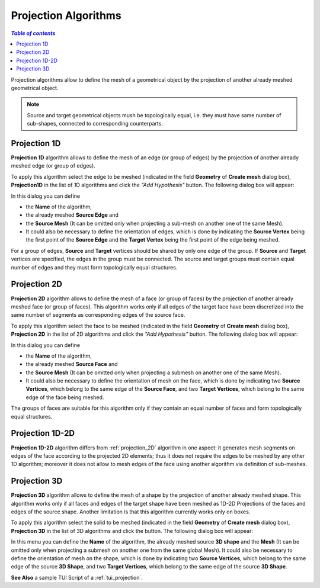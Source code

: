.. _projection_algos_page:

*********************
Projection Algorithms
*********************

.. contents:: `Table of contents`

Projection algorithms allow to define the mesh of a geometrical
object by the projection of another already meshed geometrical object.

.. note::
	Source and target geometrical objects mush be topologically equal, i.e. they must have same number of sub-shapes, connected to corresponding counterparts.

.. image:: ../images/topo_equality.png 
	:align: center

.. centered::
	Topologically equal faces suitable for 2D projection.


.. _projection_1D:

Projection 1D
=============

**Projection 1D** algorithm allows to define the mesh of an edge (or group of edges)
by the projection of another already meshed edge (or group of edges).

To apply this algorithm select the edge to be meshed (indicated in
the field **Geometry** of **Create mesh** dialog box),
**Projection1D** in the list of 1D algorithms and click the
*"Add Hypothesis"* button.
The following dialog box will appear:

.. image:: ../images/projection_1d.png
	:align: center

In this dialog you can define

* the **Name** of the algorithm,
* the already meshed **Source Edge** and 
* the **Source Mesh** (It can be omitted only when projecting a sub-mesh on another one of the same Mesh).
* It could also be necessary to define the orientation of edges,  which is done by indicating the **Source Vertex** being the first point of the **Source Edge** and the **Target Vertex** being the first point of the edge being meshed.


For a group of edges, **Source** and **Target** vertices should be
shared by only one edge of the group. If **Source** and **Target**
vertices are specified, the edges in the group must be connected.
The source and target groups must contain equal number of edges
and they must form topologically equal structures.

.. _projection_2D:

Projection 2D
=============


**Projection 2D** algorithm allows to define the mesh of a face
(or group of faces) by the projection of another already meshed face
(or group of faces). This algorithm works only if all edges of the
target face have been discretized into the same number of
segments as corresponding edges of the source face.

To apply this algorithm select the face to be meshed (indicated in the
field **Geometry** of **Create mesh** dialog box), **Projection
2D** in the list of 2D algorithms and click the *"Add Hypothesis"* button. The following dialog box will appear:

.. image:: ../images/projection_2d.png
	:align: center

In this dialog you can define 

* the **Name** of the algorithm, 
* the already meshed **Source Face** and 
* the **Source Mesh** (It can be omitted only when projecting a submesh on another one of the same Mesh). 
* It could also be necessary to define the orientation of mesh on the face, which is done by indicating two **Source Vertices**, which belong to the same edge of the **Source Face**, and two **Target Vertices**, which belong to the same edge of the face being meshed.


The groups of faces are suitable for this algorithm only if they
contain an equal number of faces and form topologically equal
structures.

.. _projection_1D2D:

Projection 1D-2D
================

**Projection 1D-2D** algorithm differs from
:ref:`projection_2D` algorithm in one aspect: it generates mesh segments
on edges of the face according to the projected 2D elements; thus it
does not require the edges to be meshed by any other 1D algorithm;
moreover it does not allow to mesh edges of the face using another
algorithm via definition of sub-meshes.


.. _projection_3D:

Projection 3D
=============

**Projection 3D** algorithm allows to define the mesh of a shape by
the projection of another already meshed shape.  This algorithm works
only if all faces and edges of the target shape have been meshed as 1D-2D
Projections of the faces and edges of the source shape. Another
limitation is that this algorithm currently works only on boxes.

To apply this algorithm select the solid to be meshed (indicated in
the field **Geometry** of **Create mesh** dialog box), **Projection 3D** 
in the list of 3D algorithms and click the  button. The
following dialog box will appear:

.. image:: ../images/projection_3d.png
	:align: center

In this menu you can define the **Name** of the algorithm, the already
meshed source **3D shape** and the **Mesh** (It can be omitted only when 
projecting a submesh on another one from the same global Mesh). 
It could also be necessary to define the orientation of mesh on the shape, which is
done by indicating two **Source Vertices**, which belong to the same edge
of the source **3D Shape**, and two **Target Vertices**, which belong to the
same edge of the source **3D Shape**.

**See Also** a sample TUI Script of a 
:ref:`tui_projection`.



